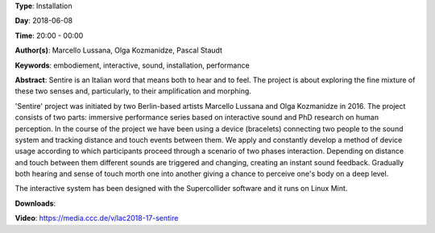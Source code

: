 .. title: Sentire
.. slug: 17
.. date: 
.. tags: embodiement, interactive, sound, installation, performance
.. category: Installation
.. link: 
.. description: 
.. type: text

**Type**: Installation

**Day**: 2018-06-08

**Time**: 20:00 - 00:00

**Author(s)**: Marcello Lussana, Olga Kozmanidze, Pascal Staudt

**Keywords**: embodiement, interactive, sound, installation, performance

**Abstract**: 
Sentire is an Italian word that means both to hear and to feel. The project is about exploring the fine mixture of these two senses and, particularly, to their amplification and morphing.

'Sentire' project was initiated by two Berlin-based artists Marcello Lussana and Olga Kozmanidze in 2016. The project consists of two parts: immersive performance series based on interactive sound and PhD research on human perception. In the course of the project we have been using a device (bracelets) connecting two people to the sound system and tracking distance and touch events between them. We apply and constantly develop a method of device usage according to which participants proceed through a scenario of two phases interaction. Depending on distance and touch between them different sounds are triggered and changing, creating an instant sound feedback. Gradually both hearing and sense of touch morth one into another giving a chance to perceive one's body on a deep level.

The interactive system has been designed with the Supercollider software and it runs on Linux Mint.

**Downloads**: 

**Video**: https://media.ccc.de/v/lac2018-17-sentire
